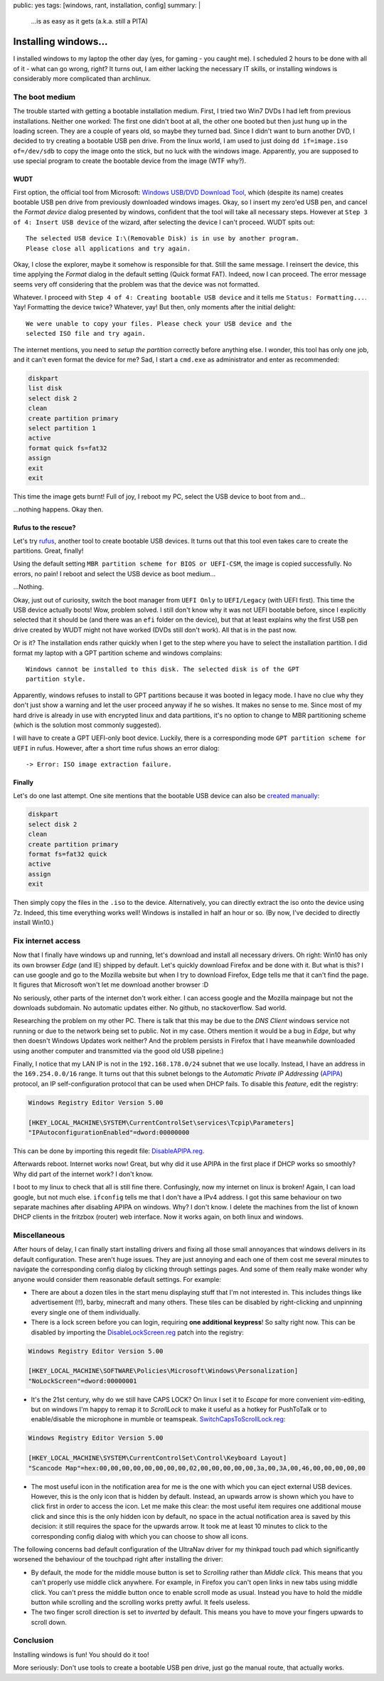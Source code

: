 public: yes
tags: [windows, rant, installation, config]
summary: |
  …is as easy as it gets (a.k.a. still a PITA)

Installing windows…
===================

I installed windows to my laptop the other day (yes, for gaming - you caught
me). I scheduled 2 hours to be done with all of it - what can go wrong, right?
It turns out, I am either lacking the necessary IT skills, or installing
windows is considerably more complicated than archlinux.


The boot medium
~~~~~~~~~~~~~~~

The trouble started with getting a bootable installation medium.  First, I
tried two Win7 DVDs I had left from previous installations. Neither one
worked: The first one didn't boot at all, the other one booted but then just
hung up in the loading screen. They are a couple of years old, so maybe they
turned bad. Since I didn't want to burn another DVD, I decided to try creating
a bootable USB pen drive. From the linux world, I am used to just doing ``dd
if=image.iso of=/dev/sdb`` to copy the image onto the stick, but no luck with
the windows image. Apparently, you are supposed to use special program to
create the bootable device from the image (WTF why?).

WUDT
----

First option, the official tool from Microsoft: `Windows USB/DVD Download
Tool`_, which (despite its name) creates bootable USB pen drive from previously
downloaded windows images. Okay, so I insert my zero'ed USB pen, and cancel
the *Format device* dialog presented by windows, confident that the tool will
take all necessary steps. However at ``Step 3 of 4: Insert USB device`` of the
wizard, after selecting the device I can't proceed. WUDT spits out::

    The selected USB device I:\(Removable Disk) is in use by another program.
    Please close all applications and try again.

.. _Windows USB/DVD Download Tool: https://www.microsoft.com/en-us/download/windows-usb-dvd-download-tool


Okay, I close the explorer, maybe it somehow is responsible for that. Still
the same message. I reinsert the device, this time applying the *Format*
dialog in the default setting (Quick format FAT). Indeed, now I can proceed.
The error message seems very off considering that the problem was that the
device was not formatted.

Whatever. I proceed with ``Step 4 of 4: Creating bootable USB device`` and it
tells me ``Status: Formatting...``. Yay! Formatting the device twice?
Whatever, yay! But then, only moments after the initial delight::

    We were unable to copy your files. Please check your USB device and the
    selected ISO file and try again.

The internet mentions, you need to `setup the partition` correctly before
anything else. I wonder, this tool has only one job, and it can't even format
the device for me? Sad, I start a ``cmd.exe`` as administrator and enter as
recommended:

.. _setup the partition: https://ardamis.com/2012/03/03/windows-7-usbdvd-download-tool-unable-to-copy-files/

.. code-block:: batch

    diskpart
    list disk
    select disk 2
    clean
    create partition primary
    select partition 1
    active
    format quick fs=fat32
    assign
    exit
    exit

This time the image gets burnt! Full of joy, I reboot my PC, select the USB
device to boot from and…

…nothing happens. Okay then.

Rufus to the rescue?
--------------------

Let's try rufus_, another tool to create bootable USB devices. It turns out
that this tool even takes care to create the partitions. Great, finally!

.. _rufus: https://rufus.akeo.ie/

Using the default setting ``MBR partition scheme for BIOS or UEFI-CSM``, the
image is copied successfully. No errors, no pain! I reboot and select the USB
device as boot medium…

…Nothing.

Okay, just out of curiosity, switch the boot manager from ``UEFI Only`` to
``UEFI/Legacy`` (with UEFI first). This time the USB device actually boots!
Wow, problem solved.  I still don't know why it was not UEFI bootable before,
since I explicitly selected that it should be (and there was an ``efi`` folder
on the device), but that at least explains why the first USB pen drive created
by WUDT might not have worked (DVDs still don't work). All that is in the past
now.

Or is it?  The installation ends rather quickly when I get to the step where
you have to select the installation partition. I did format my laptop with a
GPT partition scheme and windows complains::

    Windows cannot be installed to this disk. The selected disk is of the GPT
    partition style.

Apparently, windows refuses to install to GPT partitions because it was booted
in legacy mode. I have no clue why they don't just show a warning and let the
user proceed anyway if he so wishes. It makes no sense to me. Since most of my
hard drive is already in use with encrypted linux and data partitions, it's no
option to change to MBR partitioning scheme (which is the solution most
commonly suggested).

I will have to create a GPT UEFI-only boot device. Luckily, there is a
corresponding mode ``GPT partition scheme for UEFI`` in rufus. However, after
a short time rufus shows an error dialog::

    -> Error: ISO image extraction failure.


Finally
-------

Let's do one last attempt. One site mentions that the bootable USB device can
also be `created manually`_:

.. _created manually: http://www.eightforums.com/tutorials/15458-uefi-bootable-usb-flash-drive-create-windows.html

.. code-block:: batch

    diskpart
    select disk 2
    clean
    create partition primary
    format fs=fat32 quick
    active
    assign
    exit

Then simply copy the files in the ``.iso`` to the device. Alternatively, you
can directly extract the iso onto the device using 7z. Indeed, this time
everything works well! Windows is installed in half an hour or so. (By now,
I've decided to directly install Win10.)


Fix internet access
~~~~~~~~~~~~~~~~~~~

Now that I finally have windows up and running, let's download and install all
necessary drivers. Oh right: Win10 has only its own browser *Edge* (and IE)
shipped by default. Let's quickly download Firefox and be done with it. But
what is this? I can use google and go to the Mozilla website but when I try to
download Firefox, Edge tells me that it can't find the page. It figures that
Microsoft won't let me download another browser :D

No seriously, other parts of the internet don't work either. I can access
google and the Mozilla mainpage but not the downloads subdomain. No automatic
updates either. No github, no stackoverflow. Sad world.

Researching the problem on my other PC. There is talk that this may be due to
the *DNS Client* windows service not running or due to the network being set
to public.  Not in my case. Others mention it would be a bug in *Edge*, but
why then doesn't Windows Updates work neither?  And the problem persists in
Firefox that I have meanwhile downloaded using another computer and
transmitted via the good old USB pipeline:)

Finally, I notice that my LAN IP is not in the ``192.168.178.0/24`` subnet
that we use locally. Instead, I have an address in the ``169.254.0.0/16``
range. It turns out that this subnet belongs to the *Automatic Private IP
Addressing* (APIPA_) protocol, an IP self-configuration protocol that can be
used when DHCP fails. To disable this *feature*, edit the registry:

.. _APIPA: https://en.wikipedia.org/wiki/Link-local_address#IPv4

.. code-block:: registry

    Windows Registry Editor Version 5.00

    [HKEY_LOCAL_MACHINE\SYSTEM\CurrentControlSet\services\Tcpip\Parameters]
    "IPAutoconfigurationEnabled"=dword:00000000

This can be done by importing this regedit file: `DisableAPIPA.reg`_.

.. _DisableAPIPA.reg: ../DisableAPIPA.reg

Afterwards reboot. Internet works now! Great, but why did it use APIPA in the
first place if DHCP works so smoothly?  Why did part of the internet work? I
don't know.

I boot to my linux to check that all is still fine there. Confusingly, now my
internet on linux is broken! Again, I can load google, but not much else.
``ifconfig`` tells me that I don't have a IPv4 address. I got this same
behaviour on two separate machines after disabling APIPA on windows.  Why? I
don't know. I delete the machines from the list of known DHCP clients in the
fritzbox (router) web interface. Now it works again, on both linux and
windows.


Miscellaneous
~~~~~~~~~~~~~

After hours of delay, I can finally start installing drivers and fixing all
those small annoyances that windows delivers in its default configuration.
These aren't huge issues. They are just annoying and each one of them cost me
several minutes to navigate the corresponding config dialog by clicking
through settings pages. And some of them really make wonder why anyone would
consider them reasonable default settings. For example:

- There are about a dozen tiles in the start menu displaying stuff that I'm
  not interested in. This includes things like advertisement (!!), barby,
  minecraft and many others. These tiles can be disabled by right-clicking and
  unpinning every single one of them individually.

- There is a lock screen before you can login, requiring **one additional
  keypress**! So salty right now. This can be disabled by importing the
  DisableLockScreen.reg_ patch into the registry:

.. code-block:: registry

    Windows Registry Editor Version 5.00

    [HKEY_LOCAL_MACHINE\SOFTWARE\Policies\Microsoft\Windows\Personalization]
    "NoLockScreen"=dword:00000001

- It's the 21st century, why do we still have CAPS LOCK? On linux I set it to
  *Escape* for more convenient *vim*-editing, but on windows I'm happy to
  remap it to *ScrollLock* to make it useful as a hotkey for PushToTalk or to
  enable/disable the microphone in mumble or teamspeak.
  SwitchCapsToScrollLock.reg_:

.. code-block:: registry

    Windows Registry Editor Version 5.00

    [HKEY_LOCAL_MACHINE\SYSTEM\CurrentControlSet\Control\Keyboard Layout]
    "Scancode Map"=hex:00,00,00,00,00,00,00,00,02,00,00,00,00,00,3a,00,3A,00,46,00,00,00,00,00


- The most useful icon in the notification area for me is the one with which
  you can eject external USB devices. However, this is the only icon that is
  hidden by default. Instead, an upwards arrow is shown which you have to
  click first in order to access the icon. Let me make this clear: the most
  useful item requires one additional mouse click and since this is the only
  hidden icon by default, no space in the actual notification area is saved by
  this decision: it still requires the space for the upwards arrow. It took me
  at least 10 minutes to click to the corresponding config dialog with which
  you can choose to show all icons.

The following concerns bad default configuration of the UltraNav driver for my
thinkpad touch pad which significantly worsened the behaviour of the touchpad
right after installing the driver:

- By default, the mode for the middle mouse button is set to *Scrolling*
  rather than *Middle click*. This means that you can't properly use middle
  click anywhere. For example, in Firefox you can't open links in new tabs
  using middle click. You can't press the middle button once to enable scroll
  mode as usual. Instead you have to hold the middle button while scrolling
  and the scrolling works pretty awful. It feels useless.

- The two finger scroll direction is set to *inverted* by default. This means
  you have to move your fingers upwards to scroll down.


.. _DisableLockScreen.reg: ../DisableLockScreen.reg
.. _SwitchCapsToScrollLock.reg: ../SwitchCapsToScrollLock.reg

Conclusion
~~~~~~~~~~

Installing windows is fun! You should do it too!

More seriously: Don't use tools to create a bootable USB pen drive, just go
the manual route, that actually works.
